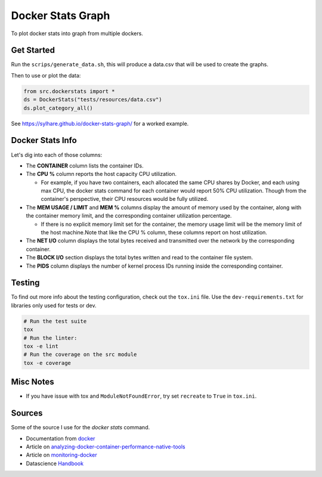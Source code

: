 Docker Stats Graph
==================


.. |Codecov Badge| image:: https://codecov.io/gh/sylhare/docker-stats-graph/branch/master/graph/badge.svg?token=H7VDPOZJWT
  :target: https://codecov.io/gh/sylhare/docker-stats-graph


To plot docker stats into graph from multiple dockers.

Get Started
-----------

Run the ``scrips/generate_data.sh``, this will produce a data.csv that will be used to create the graphs.

Then to use or plot the data:

.. code:: python

   from src.dockerstats import *
   ds = DockerStats("tests/resources/data.csv")
   ds.plot_category_all()
 
See https://sylhare.github.io/docker-stats-graph/ for a worked example.


Docker Stats Info
-----------------

Let's dig into each of those columns:

- The **CONTAINER** column lists the container IDs.
- The **CPU %** column reports the host capacity CPU utilization.

  - For example, if you have two containers, each allocated the same CPU shares by Docker, and each using max CPU, the docker stats command for each container would report 50% CPU utilization. Though from the container's perspective, their CPU resources would be fully utilized.

- The **MEM USAGE / LIMIT** and **MEM %** columns display the amount of memory used by the container, along with the container memory limit, and the corresponding container utilization percentage.

  - If there is no explicit memory limit set for the container, the memory usage limit will be the memory limit of the host machine.Note that like the CPU % column, these columns report on host utilization.

- The **NET I/O** column displays the total bytes received and transmitted over the network by the corresponding container.

- The **BLOCK I/O** section displays the total bytes written and read to the container file system.
- The **PIDS** column displays the number of kernel process IDs running inside the corresponding container.

Testing
-------

To find out more info about the testing configuration, check out the
``tox.ini`` file.
Use the ``dev-requirements.txt`` for libraries only used for tests or dev.

.. code:: bash

   # Run the test suite
   tox
   # Run the linter:
   tox -e lint
   # Run the coverage on the src module
   tox -e coverage


Misc Notes
----------


-  If you have issue with tox and ``ModuleNotFoundError``, try set
   ``recreate`` to ``True`` in ``tox.ini``.


Sources
-------

Some of the source I use for the `docker stats` command.

- Documentation from docker_
- Article on analyzing-docker-container-performance-native-tools_
- Article on monitoring-docker_
- Datascience Handbook_

.. _analyzing-docker-container-performance-native-tools: https://crate.io/a/analyzing-docker-container-performance-native-tools/
.. _docker: https://docs.docker.com/engine/reference/commandline/stats/
.. _monitoring-docker: http://www.zakariaamine.com/2019-12-04/monitoring-docker
.. _Handbook: https://jakevdp.github.io/PythonDataScienceHandbook/
